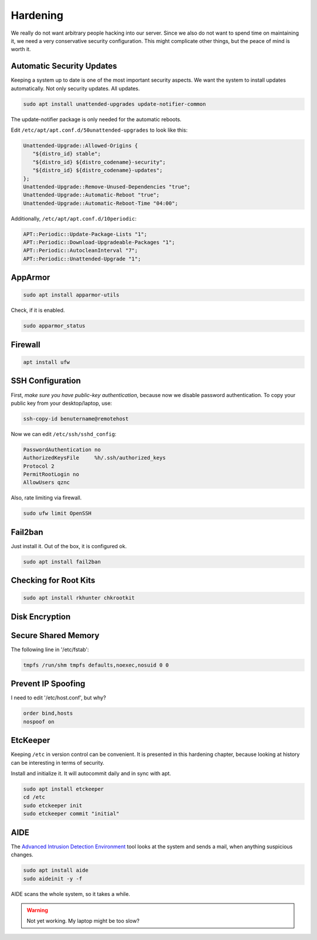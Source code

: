Hardening
=========

We really do not want arbitrary people hacking into our server.
Since we also do not want to spend time on maintaining it,
we need a very conservative security configuration.
This might complicate other things,
but the peace of mind is worth it.

Automatic Security Updates
--------------------------

Keeping a system up to date is one of the most important security aspects.
We want the system to install updates automatically.
Not only security updates.
All updates.

.. code:: sh

   sudo apt install unattended-upgrades update-notifier-common

The update-notifier package is only needed for the automatic reboots.

Edit ``/etc/apt/apt.conf.d/50unattended-upgrades`` to look like this:

.. code::

   Unattended-Upgrade::Allowed-Origins {
      "${distro_id} stable";
      "${distro_id} ${distro_codename}-security";
      "${distro_id} ${distro_codename}-updates";
   };
   Unattended-Upgrade::Remove-Unused-Dependencies "true";
   Unattended-Upgrade::Automatic-Reboot "true";
   Unattended-Upgrade::Automatic-Reboot-Time "04:00";

Additionally, ``/etc/apt/apt.conf.d/10periodic``:

.. code::

   APT::Periodic::Update-Package-Lists "1";
   APT::Periodic::Download-Upgradeable-Packages "1";
   APT::Periodic::AutocleanInterval "7";
   APT::Periodic::Unattended-Upgrade "1";

AppArmor
--------

.. code:: sh

   sudo apt install apparmor-utils

Check, if it is enabled.

.. code:: sh

   sudo apparmor_status

Firewall
--------

.. code:: sh

   apt install ufw

SSH Configuration
-----------------

First, *make sure you have public-key authentication*,
because now we disable password authentication.
To copy your public key from your desktop/laptop,
use:

.. code:: sh

   ssh-copy-id benutername@remotehost

Now we can edit ``/etc/ssh/sshd_config``:

.. code::

   PasswordAuthentication no
   AuthorizedKeysFile     %h/.ssh/authorized_keys
   Protocol 2
   PermitRootLogin no
   AllowUsers qznc

Also,
rate limiting via firewall.

.. code:: sh

   sudo ufw limit OpenSSH

Fail2ban
--------

Just install it.
Out of the box, it is configured ok.

.. code:: sh

   sudo apt install fail2ban

Checking for Root Kits
----------------------

.. code:: sh

   sudo apt install rkhunter chkrootkit

Disk Encryption
---------------

Secure Shared Memory
--------------------

The following line in '/etc/fstab':

.. code::

   tmpfs /run/shm tmpfs defaults,noexec,nosuid 0 0

Prevent IP Spoofing
-------------------

I need to edit '/etc/host.conf', but why?

.. code::

   order bind,hosts
   nospoof on

.. seealso::

   `Ubuntu Server Guide <https://help.ubuntu.com/lts/serverguide/>`_

EtcKeeper
---------

Keeping ``/etc`` in version control can be convenient.
It is presented in this hardening chapter,
because looking at history can be interesting in terms of security.

Install and initialize it.
It will autocommit daily and in sync with apt.

.. code::

   sudo apt install etckeeper
   cd /etc
   sudo etckeeper init
   sudo etckeeper commit "initial"

AIDE
----

The `Advanced Intrusion Detection Environment <http://aide.sourceforge.net>`_ tool
looks at the system and sends a mail, when anything suspicious changes.

.. code::

   sudo apt install aide
   sudo aideinit -y -f

AIDE scans the whole system,
so it takes a while.

.. warning::

   Not yet working.
   My laptop might be too slow?

.. seealso::

   `Ubuntu documentation on stricter defaults <https://help.ubuntu.com/community/StricterDefaults>`_,
   `My First 5 Minutes On A Server; Or, Essential Security for Linux Servers <https://plusbryan.com/my-first-5-minutes-on-a-server-or-essential-security-for-linux-servers>`_


